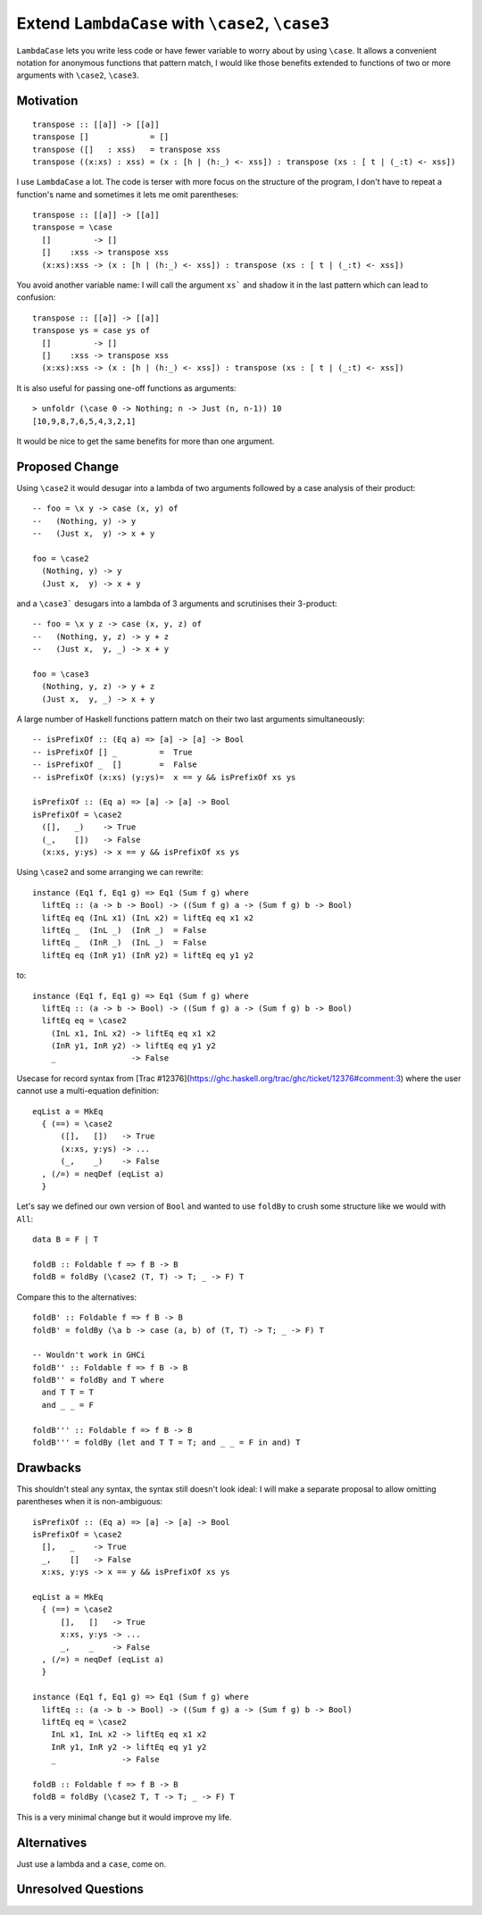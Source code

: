 .. proposal-number:: 

.. trac-ticket:: Leave blank. This will eventually be filled with the Trac
                 ticket number which will track the progress of the
                 implementation of the feature.

.. implemented:: Leave blank. This will be filled in with the first GHC version which
                 implements the described feature.

.. highlight:: haskell

Extend ``LambdaCase`` with ``\case2``, ``\case3``
==============

``LambdaCase`` lets you write less code or have fewer variable to worry
about by using ``\case``. It allows a convenient notation for anonymous
functions that pattern match, I would like those benefits extended to
functions of two or more arguments with ``\case2``, ``\case3``.

Motivation
----------

::

    transpose :: [[a]] -> [[a]]
    transpose []             = []
    transpose ([]   : xss)   = transpose xss
    transpose ((x:xs) : xss) = (x : [h | (h:_) <- xss]) : transpose (xs : [ t | (_:t) <- xss])

I use ``LambdaCase`` a lot. The code is terser with more focus on the
structure of the program, I don't have to repeat a function's name and
sometimes it lets me omit parentheses::

    transpose :: [[a]] -> [[a]]
    transpose = \case
      []         -> []
      []    :xss -> transpose xss
      (x:xs):xss -> (x : [h | (h:_) <- xss]) : transpose (xs : [ t | (_:t) <- xss])

You avoid another variable name: I will call the argument ``xs``` and
shadow it in the last pattern which can lead to confusion::

    transpose :: [[a]] -> [[a]]
    transpose ys = case ys of
      []         -> []
      []    :xss -> transpose xss
      (x:xs):xss -> (x : [h | (h:_) <- xss]) : transpose (xs : [ t | (_:t) <- xss])

It is also useful for passing one-off functions as arguments::

    > unfoldr (\case 0 -> Nothing; n -> Just (n, n-1)) 10
    [10,9,8,7,6,5,4,3,2,1]

It would be nice to get the same benefits for more than one argument.

Proposed Change
---------------

Using ``\case2`` it would desugar into a lambda of two arguments
followed by a case analysis of their product::

    -- foo = \x y -> case (x, y) of
    --   (Nothing, y) -> y
    --   (Just x,  y) -> x + y
    
    foo = \case2
      (Nothing, y) -> y
      (Just x,  y) -> x + y

and a ``\case3``` desugars into a lambda of 3 arguments and scrutinises
their 3-product::

    -- foo = \x y z -> case (x, y, z) of
    --   (Nothing, y, z) -> y + z
    --   (Just x,  y, _) -> x + y
    
    foo = \case3
      (Nothing, y, z) -> y + z
      (Just x,  y, _) -> x + y

A large number of Haskell functions pattern match on their two last
arguments simultaneously::

    -- isPrefixOf :: (Eq a) => [a] -> [a] -> Bool
    -- isPrefixOf [] _         =  True
    -- isPrefixOf _  []        =  False
    -- isPrefixOf (x:xs) (y:ys)=  x == y && isPrefixOf xs ys
    
    isPrefixOf :: (Eq a) => [a] -> [a] -> Bool
    isPrefixOf = \case2
      ([],   _)    -> True
      (_,    [])   -> False
      (x:xs, y:ys) -> x == y && isPrefixOf xs ys

Using ``\case2`` and some arranging we can rewrite::

    instance (Eq1 f, Eq1 g) => Eq1 (Sum f g) where
      liftEq :: (a -> b -> Bool) -> ((Sum f g) a -> (Sum f g) b -> Bool)
      liftEq eq (InL x1) (InL x2) = liftEq eq x1 x2
      liftEq _  (InL _)  (InR _)  = False
      liftEq _  (InR _)  (InL _)  = False
      liftEq eq (InR y1) (InR y2) = liftEq eq y1 y2

to::

    instance (Eq1 f, Eq1 g) => Eq1 (Sum f g) where
      liftEq :: (a -> b -> Bool) -> ((Sum f g) a -> (Sum f g) b -> Bool)
      liftEq eq = \case2
        (InL x1, InL x2) -> liftEq eq x1 x2
        (InR y1, InR y2) -> liftEq eq y1 y2
        _                -> False

Usecase for record syntax from [Trac
#12376](https://ghc.haskell.org/trac/ghc/ticket/12376#comment:3) where
the user cannot use a multi-equation definition::

    eqList a = MkEq
      { (==) = \case2
          ([],   [])   -> True
          (x:xs, y:ys) -> ...
          (_,    _)    -> False
      , (/=) = neqDef (eqList a)
      }

Let's say we defined our own version of ``Bool`` and wanted to use
``foldBy`` to crush some structure like we would with ``All``::

    data B = F | T
    
    foldB :: Foldable f => f B -> B
    foldB = foldBy (\case2 (T, T) -> T; _ -> F) T

Compare this to the alternatives::

    foldB' :: Foldable f => f B -> B
    foldB' = foldBy (\a b -> case (a, b) of (T, T) -> T; _ -> F) T
    
    -- Wouldn't work in GHCi
    foldB'' :: Foldable f => f B -> B
    foldB'' = foldBy and T where
      and T T = T
      and _ _ = F
    
    foldB''' :: Foldable f => f B -> B
    foldB''' = foldBy (let and T T = T; and _ _ = F in and) T

Drawbacks
---------

This shouldn't steal any syntax, the syntax still doesn't look ideal:
I will make a separate proposal to allow omitting parentheses when it
is non-ambiguous::

    isPrefixOf :: (Eq a) => [a] -> [a] -> Bool
    isPrefixOf = \case2
      [],   _    -> True
      _,    []   -> False
      x:xs, y:ys -> x == y && isPrefixOf xs ys
    
    eqList a = MkEq
      { (==) = \case2
          [],   []   -> True
          x:xs, y:ys -> ...
          _,    _    -> False
      , (/=) = neqDef (eqList a)
      }
    
    instance (Eq1 f, Eq1 g) => Eq1 (Sum f g) where
      liftEq :: (a -> b -> Bool) -> ((Sum f g) a -> (Sum f g) b -> Bool)
      liftEq eq = \case2
        InL x1, InL x2 -> liftEq eq x1 x2
        InR y1, InR y2 -> liftEq eq y1 y2
        _              -> False
    
    foldB :: Foldable f => f B -> B
    foldB = foldBy (\case2 T, T -> T; _ -> F) T

This is a very minimal change but it would improve my life.

Alternatives
------------

Just use a lambda and a ``case``, come on.

Unresolved Questions
--------------------
